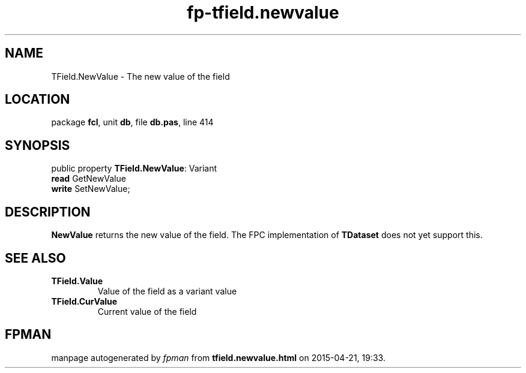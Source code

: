 .\" file autogenerated by fpman
.TH "fp-tfield.newvalue" 3 "2014-03-14" "fpman" "Free Pascal Programmer's Manual"
.SH NAME
TField.NewValue - The new value of the field
.SH LOCATION
package \fBfcl\fR, unit \fBdb\fR, file \fBdb.pas\fR, line 414
.SH SYNOPSIS
public property \fBTField.NewValue\fR: Variant
  \fBread\fR GetNewValue
  \fBwrite\fR SetNewValue;
.SH DESCRIPTION
\fBNewValue\fR returns the new value of the field. The FPC implementation of \fBTDataset\fR does not yet support this.


.SH SEE ALSO
.TP
.B TField.Value
Value of the field as a variant value
.TP
.B TField.CurValue
Current value of the field

.SH FPMAN
manpage autogenerated by \fIfpman\fR from \fBtfield.newvalue.html\fR on 2015-04-21, 19:33.

